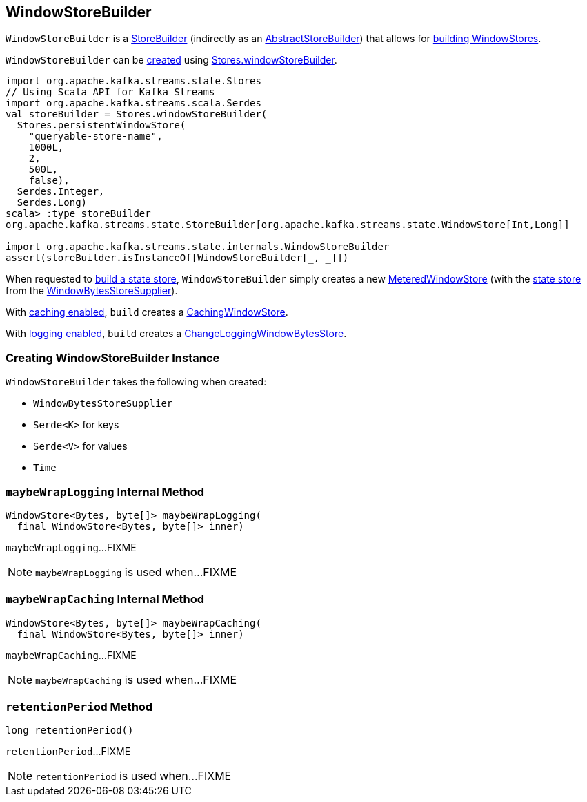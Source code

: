 == [[WindowStoreBuilder]] WindowStoreBuilder

`WindowStoreBuilder` is a <<kafka-streams-StoreBuilder.adoc#, StoreBuilder>> (indirectly as an <<kafka-streams-internals-AbstractStoreBuilder.adoc#, AbstractStoreBuilder>>) that allows for <<build, building WindowStores>>.

`WindowStoreBuilder` can be <<creating-instance, created>> using <<kafka-streams-Stores.adoc#windowStoreBuilder, Stores.windowStoreBuilder>>.

[source, scala]
----
import org.apache.kafka.streams.state.Stores
// Using Scala API for Kafka Streams
import org.apache.kafka.streams.scala.Serdes
val storeBuilder = Stores.windowStoreBuilder(
  Stores.persistentWindowStore(
    "queryable-store-name",
    1000L,
    2,
    500L,
    false),
  Serdes.Integer,
  Serdes.Long)
scala> :type storeBuilder
org.apache.kafka.streams.state.StoreBuilder[org.apache.kafka.streams.state.WindowStore[Int,Long]]

import org.apache.kafka.streams.state.internals.WindowStoreBuilder
assert(storeBuilder.isInstanceOf[WindowStoreBuilder[_, _]])
----

[[build]]
When requested to <<kafka-streams-StoreBuilder.adoc#build, build a state store>>, `WindowStoreBuilder` simply creates a new <<kafka-streams-internals-MeteredWindowStore.adoc#, MeteredWindowStore>> (with the <<kafka-streams-WindowBytesStoreSupplier.adoc#get, state store>> from the <<storeSupplier, WindowBytesStoreSupplier>>).

With <<kafka-streams-StoreBuilder.adoc#withCachingEnabled, caching enabled>>, `build` creates a <<kafka-streams-StateStore-CachingWindowStore.adoc#, CachingWindowStore>>.

With <<kafka-streams-StoreBuilder.adoc#withLoggingEnabled, logging enabled>>, `build` creates a <<kafka-streams-StateStore-ChangeLoggingWindowBytesStore.adoc#, ChangeLoggingWindowBytesStore>>.

=== [[creating-instance]] Creating WindowStoreBuilder Instance

`WindowStoreBuilder` takes the following when created:

* [[storeSupplier]] `WindowBytesStoreSupplier`
* [[keySerde]] `Serde<K>` for keys
* [[valueSerde]] `Serde<V>` for values
* [[time]] `Time`

=== [[maybeWrapLogging]] `maybeWrapLogging` Internal Method

[source, java]
----
WindowStore<Bytes, byte[]> maybeWrapLogging(
  final WindowStore<Bytes, byte[]> inner)
----

`maybeWrapLogging`...FIXME

NOTE: `maybeWrapLogging` is used when...FIXME

=== [[maybeWrapCaching]] `maybeWrapCaching` Internal Method

[source, java]
----
WindowStore<Bytes, byte[]> maybeWrapCaching(
  final WindowStore<Bytes, byte[]> inner)
----

`maybeWrapCaching`...FIXME

NOTE: `maybeWrapCaching` is used when...FIXME

=== [[retentionPeriod]] `retentionPeriod` Method

[source, java]
----
long retentionPeriod()
----

`retentionPeriod`...FIXME

NOTE: `retentionPeriod` is used when...FIXME
